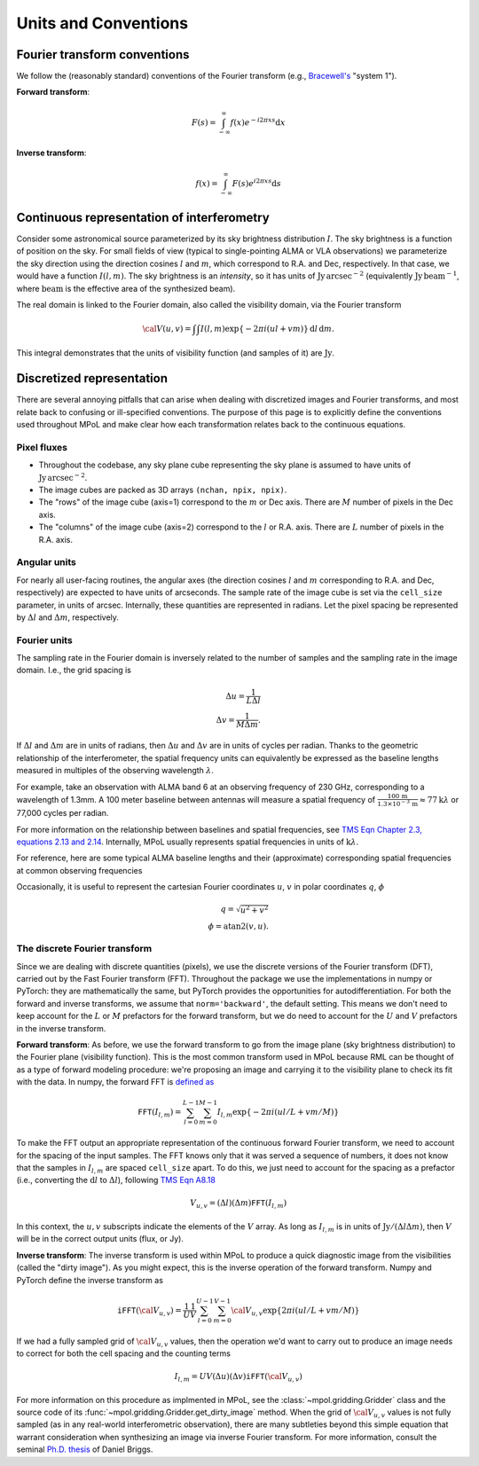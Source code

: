 Units and Conventions
=====================

Fourier transform conventions
-----------------------------

We follow the (reasonably standard) conventions of the Fourier transform (e.g., `Bracewell's <https://ui.adsabs.harvard.edu/abs/2000fta..book.....B/abstract>`_ "system 1"). 

**Forward transform**:

.. math::

    F(s) = \int_{-\infty}^\infty f(x) e^{-i 2 \pi  x s} \mathrm{d}x

**Inverse transform**:

.. math::

    f(x) = \int_{-\infty}^\infty F(s) e^{i 2 \pi  x s} \mathrm{d}s


Continuous representation of interferometry
-------------------------------------------

Consider some astronomical source parameterized by its sky brightness distribution :math:`I`. The sky brightness is a function of position on the sky. For small fields of view (typical to single-pointing ALMA or VLA observations) we parameterize the sky direction using the direction cosines :math:`l` and :math:`m`, which correspond to R.A. and Dec, respectively. In that case, we would have a function :math:`I(l,m)`. The sky brightness is an *intensity*, so it has units of :math:`\mathrm{Jy\,arcsec}^{-2}` (equivalently :math:`\mathrm{Jy\, beam}^{-1}`, where :math:`\mathrm{beam}` is the effective area of the synthesized beam).

The real domain is linked to the Fourier domain, also called the visibility domain, via the Fourier transform 

.. math::

    {\cal V}(u,v) = \int \int I(l,m) \exp \left \{- 2 \pi i (ul + vm) \right \} \, \mathrm{d}l\,\mathrm{d}m.

This integral demonstrates that the units of visibility function (and samples of it) are :math:`\mathrm{Jy}`.

Discretized representation 
--------------------------

There are several annoying pitfalls that can arise when dealing with discretized images and Fourier transforms, and most relate back to confusing or ill-specified conventions. The purpose of this page is to explicitly define the conventions used throughout MPoL and make clear how each transformation relates back to the continuous equations.

------------
Pixel fluxes 
------------

* Throughout the codebase, any sky plane cube representing the sky plane is assumed to have units of :math:`\mathrm{Jy\,arcsec}^{-2}`. 
* The image cubes are packed as 3D arrays ``(nchan, npix, npix)``. 
* The "rows" of the image cube (axis=1) correspond to the :math:`m` or Dec axis. There are :math:`M` number of pixels in the Dec axis.
* The "columns" of the image cube (axis=2) correspond to the :math:`l` or R.A. axis. There are :math:`L` number of pixels in the R.A. axis.


-------------
Angular units
-------------

For nearly all user-facing routines, the angular axes (the direction cosines :math:`l` and :math:`m` corresponding to R.A. and Dec, respectively) are expected to have units of arcseconds. The sample rate of the image cube is set via the ``cell_size`` parameter, in units of arcsec. Internally, these quantities are represented in radians.  Let the pixel spacing be represented by :math:`\Delta l` and :math:`\Delta m`, respectively.

-------------
Fourier units
-------------

The sampling rate in the Fourier domain is inversely related to the number of samples and the sampling rate in the image domain. I.e., the grid spacing is 

.. math::

    \Delta u = \frac{1}{L \Delta l} \\
    \Delta v = \frac{1}{M \Delta m}. 

If :math:`\Delta l` and :math:`\Delta m` are in units of radians, then :math:`\Delta u` and :math:`\Delta v` are in units of cycles per radian. Thanks to the geometric relationship of the interferometer, the spatial frequency units can equivalently be expressed as the baseline lengths measured in multiples of the observing wavelength :math:`\lambda`. 

For example, take an observation with ALMA band 6 at an observing frequency of 230 GHz, corresponding to a wavelength of 1.3mm. A 100 meter baseline between antennas will measure a spatial frequency of :math:`\frac{100\,\mathrm{m} }{ 1.3 \times 10^{-3}\,\mathrm{m}} \approx 77 \mathrm{k}\lambda` or 77,000 cycles per radian.

For more information on the relationship between baselines and spatial frequencies, see `TMS Eqn Chapter 2.3, equations 2.13 and 2.14 <https://ui.adsabs.harvard.edu/abs/2017isra.book.....T/abstract>`_. Internally, MPoL usually represents spatial frequencies in units of :math:`\mathrm{k}\lambda`.

For reference, here are some typical ALMA baseline lengths and their (approximate) corresponding spatial frequencies at common observing frequencies

.. csv-table::
    :file: _static/baselines/build/baselines.csv
    :header-rows: 1

Occasionally, it is useful to represent the cartesian Fourier coordinates :math:`u`, :math:`v` in polar coordinates :math:`q`, :math:`\phi`

.. math::

    q = \sqrt{u^2 + v^2}\\
    \phi = \mathrm{atan2}(v,u).

------------------------------
The discrete Fourier transform
------------------------------

Since we are dealing with discrete quantities (pixels), we use the discrete versions of the Fourier transform (DFT), carried out by the Fast Fourier transform (FFT). Throughout the package we use the implementations in numpy or PyTorch: they are mathematically the same, but PyTorch provides the opportunities for autodifferentiation. For both the forward and inverse transforms, we assume that ``norm='backward'``, the default setting. This means we don't need to keep account for the :math:`L` or :math:`M` prefactors for the forward transform, but we do need to account for the :math:`U` and :math:`V` prefactors in the inverse transform.

**Forward transform**: As before, we use the forward transform to go from the image plane (sky brightness distribution) to the Fourier plane (visibility function). This is the most common transform used in MPoL because RML can be thought of as a type of forward modeling procedure: we're proposing an image and carrying it to the visibility plane to check its fit with the data. In numpy, the forward FFT is `defined as <https://docs.scipy.org/doc/numpy/reference/routines.fft.html#module-numpy.fft>`_ 

.. math::

    \mathtt{FFT}(I_{l,m}) = \sum_{l=0}^{L-1} \sum_{m=0}^{M-1} I_{l,m} \exp \left \{- 2 \pi i (ul/L + vm/M) \right \}

To make the FFT output an appropriate representation of the continuous forward Fourier transform, we need to account for the spacing of the input samples. The FFT knows only that it was served a sequence of numbers, it does not know that the samples in :math:`I_{l,m}` are spaced ``cell_size`` apart. To do this, we just need to account for the spacing as a prefactor (i.e., converting the :math:`\mathrm{d}l` to :math:`\Delta l`), following `TMS Eqn A8.18 <https://ui.adsabs.harvard.edu/abs/2017isra.book.....T/abstract>`_

.. math::
    
    V_{u,v} = (\Delta l)(\Delta m) \mathtt{FFT}(I_{l,m})

In this context, the :math:`u,v` subscripts indicate the elements of the :math:`V` array. As long as :math:`I_{l,m}` is in units of :math:`\mathrm{Jy} / (\Delta l \Delta m)`, then :math:`V` will be in the correct output units (flux, or Jy).

**Inverse transform**: The inverse transform is used within MPoL to produce a quick diagnostic image from the visibilities (called the "dirty image"). As you might expect, this is the inverse operation of the forward transform. Numpy and PyTorch define the inverse transform as

.. math::

    \mathtt{iFFT}({\cal V}_{u,v}) = \frac{1}{U} \frac{1}{V} \sum_{l=0}^{U-1} \sum_{m=0}^{V-1} {\cal V}_{u,v} \exp \left \{2 \pi i (ul/L + vm/M) \right \}

If we had a fully sampled grid of :math:`{\cal V}_{u,v}` values, then the operation we'd want to carry out to produce an image needs to correct for both the cell spacing and the counting terms

.. math::

    I_{l,m} = U V (\Delta u)(\Delta v) \mathtt{iFFT}({\cal V}_{u,v})

For more information on this procedure as implmented in MPoL, see the :class:`~mpol.gridding.Gridder` class and the source code of its :func:`~mpol.gridding.Gridder.get_dirty_image` method. When the grid of :math:`{\cal V}_{u,v}` values is not fully sampled (as in any real-world interferometric observation), there are many subtleties beyond this simple equation that warrant consideration when synthesizing an image via inverse Fourier transform. For more information, consult the seminal `Ph.D. thesis <http://www.aoc.nrao.edu/dissertations/dbriggs/>`_ of Daniel Briggs.